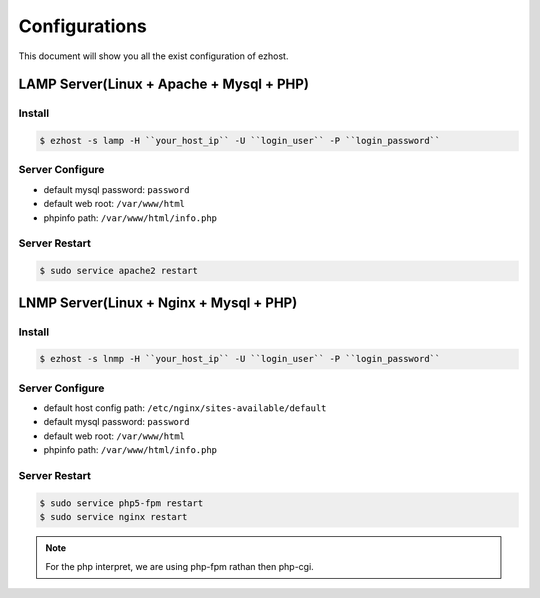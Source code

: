 Configurations
===============

This document will show you all the exist configuration of ezhost.

LAMP Server(Linux + Apache + Mysql + PHP)
---------------

Install
~~~~~~
.. code-block:: bash
   
   $ ezhost -s lamp -H ``your_host_ip`` -U ``login_user`` -P ``login_password``

Server Configure
~~~~~~

- default mysql password: ``password``
- default web root: ``/var/www/html``
- phpinfo path: ``/var/www/html/info.php``

Server Restart
~~~~~~

.. code-block:: bash
   
   $ sudo service apache2 restart



LNMP Server(Linux + Nginx + Mysql + PHP)
---------------

Install
~~~~~~
.. code-block:: bash
   
   $ ezhost -s lnmp -H ``your_host_ip`` -U ``login_user`` -P ``login_password``

Server Configure
~~~~~~

- default host config path: ``/etc/nginx/sites-available/default``
- default mysql password: ``password``
- default web root: ``/var/www/html``
- phpinfo path: ``/var/www/html/info.php``

Server Restart
~~~~~~
.. code-block:: bash
   
   $ sudo service php5-fpm restart
   $ sudo service nginx restart

.. note:: For the php interpret, we are using php-fpm rathan then php-cgi.